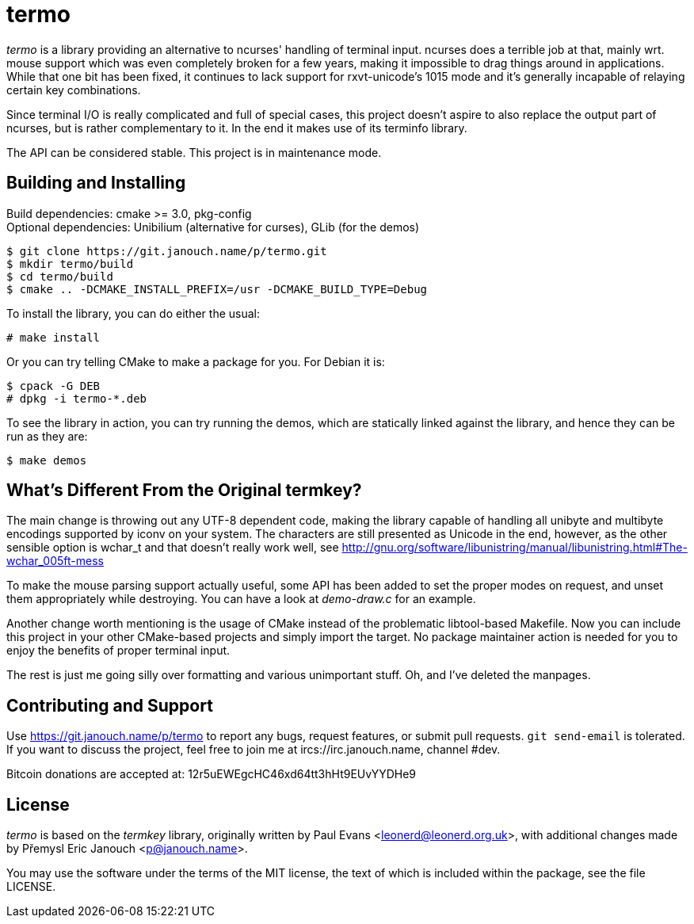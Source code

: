 termo
=====

'termo' is a library providing an alternative to ncurses' handling of terminal
input.  ncurses does a terrible job at that, mainly wrt. mouse support which was
even completely broken for a few years, making it impossible to drag things
around in applications.  While that one bit has been fixed, it continues to lack
support for rxvt-unicode's 1015 mode and it's generally incapable of relaying
certain key combinations.

Since terminal I/O is really complicated and full of special cases, this project
doesn't aspire to also replace the output part of ncurses, but is rather
complementary to it.  In the end it makes use of its terminfo library.

The API can be considered stable.  This project is in maintenance mode.

Building and Installing
-----------------------
Build dependencies: cmake >= 3.0, pkg-config +
Optional dependencies: Unibilium (alternative for curses), GLib (for the demos)

 $ git clone https://git.janouch.name/p/termo.git
 $ mkdir termo/build
 $ cd termo/build
 $ cmake .. -DCMAKE_INSTALL_PREFIX=/usr -DCMAKE_BUILD_TYPE=Debug

To install the library, you can do either the usual:

 # make install

Or you can try telling CMake to make a package for you.  For Debian it is:

 $ cpack -G DEB
 # dpkg -i termo-*.deb

To see the library in action, you can try running the demos, which are
statically linked against the library, and hence they can be run as they are:

 $ make demos

What's Different From the Original termkey?
-------------------------------------------
The main change is throwing out any UTF-8 dependent code, making the library
capable of handling all unibyte and multibyte encodings supported by iconv on
your system.  The characters are still presented as Unicode in the end, however,
as the other sensible option is wchar_t and that doesn't really work well, see
http://gnu.org/software/libunistring/manual/libunistring.html#The-wchar_005ft-mess

To make the mouse parsing support actually useful, some API has been added to
set the proper modes on request, and unset them appropriately while destroying.
You can have a look at 'demo-draw.c' for an example.

Another change worth mentioning is the usage of CMake instead of the problematic
libtool-based Makefile.  Now you can include this project in your other
CMake-based projects and simply import the target.  No package maintainer action
is needed for you to enjoy the benefits of proper terminal input.

The rest is just me going silly over formatting and various unimportant stuff.
Oh, and I've deleted the manpages.

Contributing and Support
------------------------
Use https://git.janouch.name/p/termo to report any bugs, request features,
or submit pull requests.  `git send-email` is tolerated.  If you want to discuss
the project, feel free to join me at ircs://irc.janouch.name, channel #dev.

Bitcoin donations are accepted at: 12r5uEWEgcHC46xd64tt3hHt9EUvYYDHe9

License
-------
'termo' is based on the 'termkey' library, originally written by Paul Evans
<leonerd@leonerd.org.uk>, with additional changes made by Přemysl Eric Janouch
<p@janouch.name>.

You may use the software under the terms of the MIT license, the text of which
is included within the package, see the file LICENSE.
